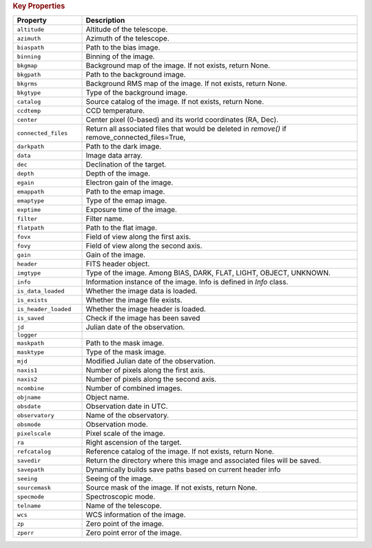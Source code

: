 .. rubric:: Key Properties

.. list-table::
   :header-rows: 1
   :widths: 20 80

   * - **Property**
     - **Description**
   * - ``altitude``
     - Altitude of the telescope.
   * - ``azimuth``
     - Azimuth of the telescope.
   * - ``biaspath``
     - Path to the bias image.
   * - ``binning``
     - Binning of the image.
   * - ``bkgmap``
     - Background map of the image. If not exists, return None.
   * - ``bkgpath``
     - Path to the background image.
   * - ``bkgrms``
     - Background RMS map of the image. If not exists, return None.
   * - ``bkgtype``
     - Type of the background image.
   * - ``catalog``
     - Source catalog of the image. If not exists, return None.
   * - ``ccdtemp``
     - CCD temperature.
   * - ``center``
     - Center pixel (0-based) and its world coordinates (RA, Dec).
   * - ``connected_files``
     - Return all associated files that would be deleted in `remove()` if remove_connected_files=True,
   * - ``darkpath``
     - Path to the dark image.
   * - ``data``
     - Image data array.
   * - ``dec``
     - Declination of the target.
   * - ``depth``
     - Depth of the image.
   * - ``egain``
     - Electron gain of the image.
   * - ``emappath``
     - Path to the emap image.
   * - ``emaptype``
     - Type of the emap image.
   * - ``exptime``
     - Exposure time of the image.
   * - ``filter``
     - Filter name.
   * - ``flatpath``
     - Path to the flat image.
   * - ``fovx``
     - Field of view along the first axis.
   * - ``fovy``
     - Field of view along the second axis.
   * - ``gain``
     - Gain of the image.
   * - ``header``
     - FITS header object.
   * - ``imgtype``
     - Type of the image. Among BIAS, DARK, FLAT, LIGHT, OBJECT, UNKNOWN.
   * - ``info``
     - Information instance of the image. Info is defined in `Info` class.
   * - ``is_data_loaded``
     - Whether the image data is loaded.
   * - ``is_exists``
     - Whether the image file exists.
   * - ``is_header_loaded``
     - Whether the image header is loaded.
   * - ``is_saved``
     - Check if the image has been saved
   * - ``jd``
     - Julian date of the observation.
   * - ``logger``
     - 
   * - ``maskpath``
     - Path to the mask image.
   * - ``masktype``
     - Type of the mask image.
   * - ``mjd``
     - Modified Julian date of the observation.
   * - ``naxis1``
     - Number of pixels along the first axis.
   * - ``naxis2``
     - Number of pixels along the second axis.
   * - ``ncombine``
     - Number of combined images.
   * - ``objname``
     - Object name.
   * - ``obsdate``
     - Observation date in UTC.
   * - ``observatory``
     - Name of the observatory.
   * - ``obsmode``
     - Observation mode.
   * - ``pixelscale``
     - Pixel scale of the image.
   * - ``ra``
     - Right ascension of the target.
   * - ``refcatalog``
     - Reference catalog of the image. If not exists, return None.
   * - ``savedir``
     - Return the directory where this image and associated files will be saved.
   * - ``savepath``
     - Dynamically builds save paths based on current header info
   * - ``seeing``
     - Seeing of the image.
   * - ``sourcemask``
     - Source mask of the image. If not exists, return None.
   * - ``specmode``
     - Spectroscopic mode.
   * - ``telname``
     - Name of the telescope.
   * - ``wcs``
     - WCS information of the image.
   * - ``zp``
     - Zero point of the image.
   * - ``zperr``
     - Zero point error of the image.
